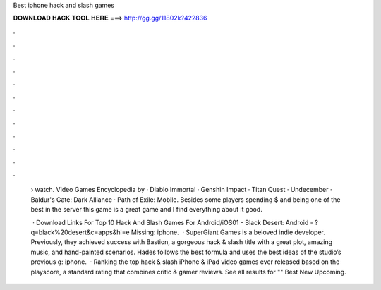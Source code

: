 Best iphone hack and slash games



𝐃𝐎𝐖𝐍𝐋𝐎𝐀𝐃 𝐇𝐀𝐂𝐊 𝐓𝐎𝐎𝐋 𝐇𝐄𝐑𝐄 ===> http://gg.gg/11802k?422836



.



.



.



.



.



.



.



.



.



.



.



.

 › watch. Video Games Encyclopedia by  · Diablo Immortal · Genshin Impact · Titan Quest · Undecember · Baldur's Gate: Dark Alliance · Path of Exile: Mobile. Besides some players spending $ and being one of the best in the server this game is a great game and I find everything about it good.
 
  · Download Links For Top 10 Hack And Slash Games For Android/iOS01 - Black Desert: Android - ?q=black%20desert&c=apps&hl=e Missing: iphone.  · SuperGiant Games is a beloved indie developer. Previously, they achieved success with Bastion, a gorgeous hack & slash title with a great plot, amazing music, and hand-painted scenarios. Hades follows the best formula and uses the best ideas of the studio’s previous g: iphone.  · Ranking the top hack & slash iPhone & iPad video games ever released based on the playscore, a standard rating that combines critic & gamer reviews. See all results for "" Best New Upcoming.
